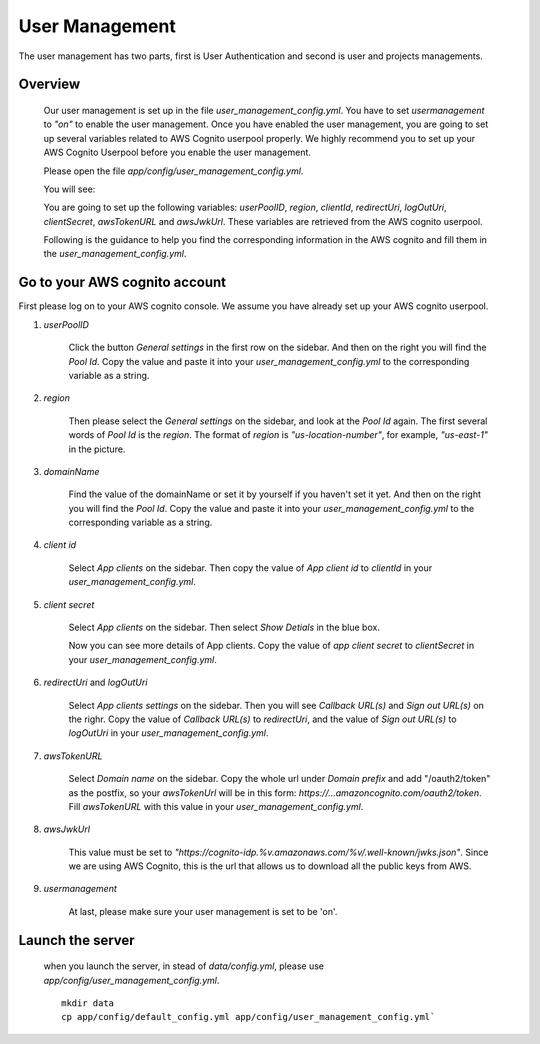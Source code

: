 ================
User Management
================

The user management has two parts, first is User Authentication and second is user and projects managements.

Overview
-----------

    Our user management is set up in the file `user_management_config.yml`. You have to set `usermanagement` to `"on"` to enable the user management. Once you have enabled the user management, you are going to set up several variables related to AWS Cognito userpool properly. We highly recommend you to set up your AWS Cognito Userpool before you enable the user management.

    Please open the file `app/config/user_management_config.yml`.

    You will see:

    .. image:: ../media/docs/user/empty_yml.png

    You are going to set up the following variables: `userPoolID`, `region`, `clientId`, `redirectUri`, `logOutUri`, `clientSecret`, `awsTokenURL` and `awsJwkUrl`. These variables are retrieved from the AWS cognito userpool.

    Following is the guidance to help you find the corresponding information in the AWS cognito and fill them in the `user_management_config.yml`.

Go to your AWS cognito account
--------------------------------

First please log on to your AWS cognito console. We assume you have already set up your AWS cognito userpool.

1. `userPoolID`

    .. image:: ../media/docs/user/userpoolid.png

    Click the button `General settings` in the first row on the sidebar. And then on the right you will find the `Pool Id`. Copy the value and paste it into your `user_management_config.yml` to the corresponding variable as a string.


2. `region`

    .. image:: ../media/docs/user/region.png


    Then please select the `General settings` on the sidebar, and look at the `Pool Id` again. The first several words of `Pool Id` is the `region`. The format of `region` is `"us-location-number"`, for example, `"us-east-1"` in the picture.

3. `domainName`

    .. image:: ../media/docs/user/domainName.png

    Find the value of the domainName or set it by yourself if you haven't set it yet. And then on the right you will find the `Pool Id`. Copy the value and paste it into your `user_management_config.yml` to the corresponding variable as a string. 


4. `client id`

    .. image:: ../media/docs/user/client_id.png

    Select `App clients` on the sidebar. Then copy the value of `App client id` to `clientId` in your `user_management_config.yml`.


5. `client secret`

    .. image:: ../media/docs/user/client_1.png

    Select `App clients` on the sidebar. Then select `Show Detials` in the blue box.

    .. image:: ../media/docs/user/client_2.png

    Now you can see more details of App clients. Copy the value of `app client secret` to `clientSecret` in your `user_management_config.yml`.

6. `redirectUri` and `logOutUri`

    .. image:: ../media/docs/user/callback_logout_url.png

    Select `App clients settings` on the sidebar. Then you will see `Callback URL(s)` and `Sign out URL(s)` on the righr. Copy the value of `Callback URL(s)` to `redirectUri`, and the value of `Sign out URL(s)` to `logOutUri` in your `user_management_config.yml`.


7. `awsTokenURL`

    .. image:: ../media/docs/user/aws_token_url.png

    Select `Domain name` on the sidebar. Copy the whole url under `Domain prefix` and add "/oauth2/token" as the postfix, so your `awsTokenUrl` will be in this form: `https://...amazoncognito.com/oauth2/token`. Fill `awsTokenURL` with this value in your `user_management_config.yml`.

8. `awsJwkUrl`

    This value must be set to `"https://cognito-idp.%v.amazonaws.com/%v/.well-known/jwks.json"`. Since we are using AWS Cognito, this is the url that allows us to download all the public keys from AWS.

9. `usermanagement`

    At last, please make sure your user management is set to be 'on'.


Launch the server
--------------------

    when you launch the server, in stead of `data/config.yml`, please use `app/config/user_management_config.yml`.

    ::

        mkdir data
        cp app/config/default_config.yml app/config/user_management_config.yml`

